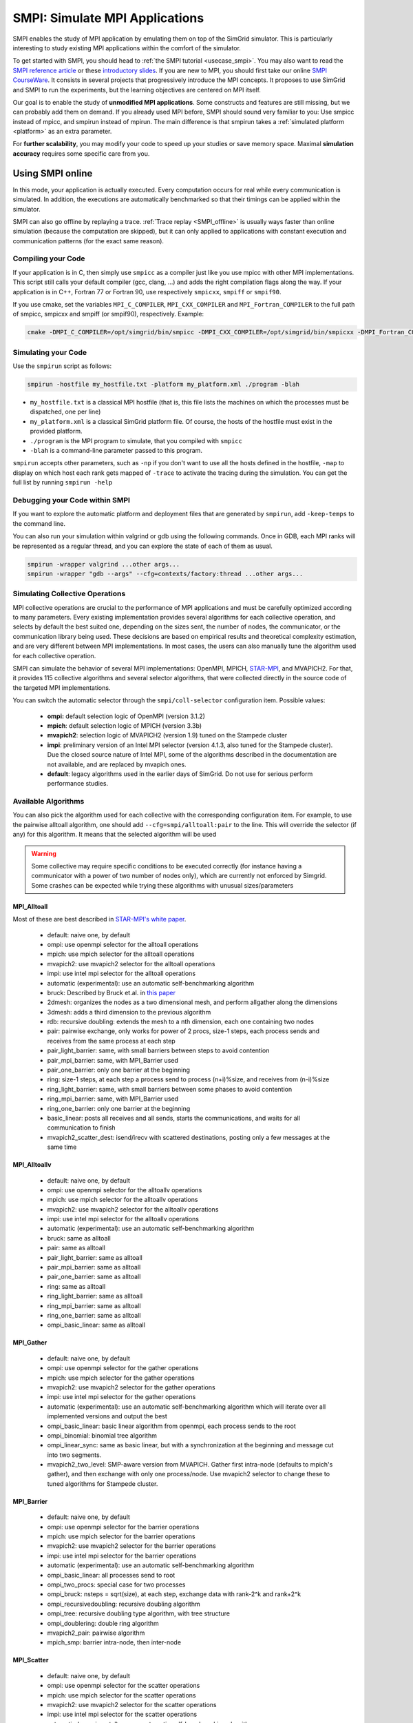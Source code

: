 .. _SMPI_doc:

===============================
SMPI: Simulate MPI Applications
===============================

.. raw:: html

   <object id="TOC" data="graphical-toc.svg" type="image/svg+xml"></object>
   <script>
   window.onload=function() { // Wait for the SVG to be loaded before changing it
     var elem=document.querySelector("#TOC").contentDocument.getElementById("SMPIBox")
     elem.style="opacity:0.93999999;fill:#ff0000;fill-opacity:0.1";
     elem.style="opacity:0.93999999;fill:#ff0000;fill-opacity:0.1;stroke:#000000;stroke-width:0.35277778;stroke-linecap:round;stroke-linejoin:round;stroke-miterlimit:4;stroke-dasharray:none;stroke-dashoffset:0;stroke-opacity:1";
   }
   </script>
   <br/>
   <br/>

SMPI enables the study of MPI application by emulating them on top of
the SimGrid simulator. This is particularly interesting to study
existing MPI applications within the comfort of the simulator.

To get started with SMPI, you should head to :ref:`the SMPI tutorial
<usecase_smpi>`. You may also want to read the `SMPI reference
article <https://hal.inria.fr/hal-01415484>`_ or these `introductory
slides <http://simgrid.org/tutorials/simgrid-smpi-101.pdf>`_.  If you
are new to MPI, you should first take our online `SMPI CourseWare
<https://simgrid.github.io/SMPI_CourseWare/>`_. It consists in several
projects that progressively introduce the MPI concepts. It proposes to
use SimGrid and SMPI to run the experiments, but the learning
objectives are centered on MPI itself.

Our goal is to enable the study of **unmodified MPI applications**.
Some constructs and features are still missing, but we can probably
add them on demand.  If you already used MPI before, SMPI should sound
very familiar to you: Use smpicc instead of mpicc, and smpirun instead
of mpirun. The main difference is that smpirun takes a :ref:`simulated
platform <platform>` as an extra parameter.

For **further scalability**, you may modify your code to speed up your
studies or save memory space.  Maximal **simulation accuracy**
requires some specific care from you.

.. _SMPI_online:

-----------------
Using SMPI online
-----------------

In this mode, your application is actually executed. Every computation
occurs for real while every communication is simulated. In addition,
the executions are automatically benchmarked so that their timings can
be applied within the simulator.

SMPI can also go offline by replaying a trace. :ref:`Trace replay
<SMPI_offline>` is usually ways faster than online simulation (because
the computation are skipped), but it can only applied to applications
with constant execution and communication patterns (for the exact same
reason).

...................
Compiling your Code
...................

If your application is in C, then simply use ``smpicc`` as a
compiler just like you use mpicc with other MPI implementations. This
script still calls your default compiler (gcc, clang, ...) and adds
the right compilation flags along the way. If your application is in
C++, Fortran 77 or Fortran 90, use respectively ``smpicxx``,
``smpiff`` or ``smpif90``.

If you use cmake, set the variables ``MPI_C_COMPILER``, ``MPI_CXX_COMPILER`` and
``MPI_Fortran_COMPILER`` to the full path of smpicc, smpicxx and smpiff (or
smpif90), respectively. Example:

.. code-block:: shell

   cmake -DMPI_C_COMPILER=/opt/simgrid/bin/smpicc -DMPI_CXX_COMPILER=/opt/simgrid/bin/smpicxx -DMPI_Fortran_COMPILER=/opt/simgrid/bin/smpiff .

....................
Simulating your Code
....................

Use the ``smpirun`` script as follows:

.. code-block:: shell

   smpirun -hostfile my_hostfile.txt -platform my_platform.xml ./program -blah

- ``my_hostfile.txt`` is a classical MPI hostfile (that is, this file
  lists the machines on which the processes must be dispatched, one
  per line)
- ``my_platform.xml`` is a classical SimGrid platform file. Of course,
  the hosts of the hostfile must exist in the provided platform.
- ``./program`` is the MPI program to simulate, that you compiled with ``smpicc``
- ``-blah`` is a command-line parameter passed to this program.

``smpirun`` accepts other parameters, such as ``-np`` if you don't
want to use all the hosts defined in the hostfile, ``-map`` to display
on which host each rank gets mapped of ``-trace`` to activate the
tracing during the simulation. You can get the full list by running
``smpirun -help``

...............................
Debugging your Code within SMPI
...............................

If you want to explore the automatic platform and deployment files
that are generated by ``smpirun``, add ``-keep-temps`` to the command
line.

You can also run your simulation within valgrind or gdb using the
following commands. Once in GDB, each MPI ranks will be represented as
a regular thread, and you can explore the state of each of them as
usual.

.. code-block:: shell

   smpirun -wrapper valgrind ...other args...
   smpirun -wrapper "gdb --args" --cfg=contexts/factory:thread ...other args...

.. _SMPI_use_colls:

................................
Simulating Collective Operations
................................

MPI collective operations are crucial to the performance of MPI
applications and must be carefully optimized according to many
parameters. Every existing implementation provides several algorithms
for each collective operation, and selects by default the best suited
one, depending on the sizes sent, the number of nodes, the
communicator, or the communication library being used.  These
decisions are based on empirical results and theoretical complexity
estimation, and are very different between MPI implementations. In
most cases, the users can also manually tune the algorithm used for
each collective operation.

SMPI can simulate the behavior of several MPI implementations:
OpenMPI, MPICH, `STAR-MPI <http://star-mpi.sourceforge.net/>`_, and
MVAPICH2. For that, it provides 115 collective algorithms and several
selector algorithms, that were collected directly in the source code
of the targeted MPI implementations.

You can switch the automatic selector through the
``smpi/coll-selector`` configuration item. Possible values:

 - **ompi:** default selection logic of OpenMPI (version 3.1.2)
 - **mpich**: default selection logic of MPICH (version 3.3b)
 - **mvapich2**: selection logic of MVAPICH2 (version 1.9) tuned
   on the Stampede cluster
 - **impi**: preliminary version of an Intel MPI selector (version
   4.1.3, also tuned for the Stampede cluster). Due the closed source
   nature of Intel MPI, some of the algorithms described in the
   documentation are not available, and are replaced by mvapich ones.
 - **default**: legacy algorithms used in the earlier days of
   SimGrid. Do not use for serious perform performance studies.

.. todo:: default should not even exist.

....................
Available Algorithms
....................

You can also pick the algorithm used for each collective with the
corresponding configuration item. For example, to use the pairwise
alltoall algorithm, one should add ``--cfg=smpi/alltoall:pair`` to the
line. This will override the selector (if any) for this algorithm.  It
means that the selected algorithm will be used

.. Warning:: Some collective may require specific conditions to be
   executed correctly (for instance having a communicator with a power
   of two number of nodes only), which are currently not enforced by
   Simgrid. Some crashes can be expected while trying these algorithms
   with unusual sizes/parameters

MPI_Alltoall
^^^^^^^^^^^^

Most of these are best described in `STAR-MPI's white paper <https://doi.org/10.1145/1183401.1183431>`_.

 - default: naive one, by default
 - ompi: use openmpi selector for the alltoall operations
 - mpich: use mpich selector for the alltoall operations
 - mvapich2: use mvapich2 selector for the alltoall operations
 - impi: use intel mpi selector for the alltoall operations
 - automatic (experimental): use an automatic self-benchmarking algorithm
 - bruck: Described by Bruck et.al. in `this paper <http://ieeexplore.ieee.org/xpl/articleDetails.jsp?arnumber=642949>`_
 - 2dmesh: organizes the nodes as a two dimensional mesh, and perform allgather
   along the dimensions
 - 3dmesh: adds a third dimension to the previous algorithm
 - rdb: recursive doubling: extends the mesh to a nth dimension, each one
   containing two nodes
 - pair: pairwise exchange, only works for power of 2 procs, size-1 steps,
   each process sends and receives from the same process at each step
 - pair_light_barrier: same, with small barriers between steps to avoid
   contention
 - pair_mpi_barrier: same, with MPI_Barrier used
 - pair_one_barrier: only one barrier at the beginning
 - ring: size-1 steps, at each step a process send to process (n+i)%size, and receives from (n-i)%size
 - ring_light_barrier: same, with small barriers between some phases to avoid contention
 - ring_mpi_barrier: same, with MPI_Barrier used
 - ring_one_barrier: only one barrier at the beginning
 - basic_linear: posts all receives and all sends,
   starts the communications, and waits for all communication to finish
 - mvapich2_scatter_dest: isend/irecv with scattered destinations, posting only a few messages at the same time

MPI_Alltoallv
^^^^^^^^^^^^^
 - default: naive one, by default
 - ompi: use openmpi selector for the alltoallv operations
 - mpich: use mpich selector for the alltoallv operations
 - mvapich2: use mvapich2 selector for the alltoallv operations
 - impi: use intel mpi selector for the alltoallv operations
 - automatic (experimental): use an automatic self-benchmarking algorithm
 - bruck: same as alltoall
 - pair: same as alltoall
 - pair_light_barrier: same as alltoall
 - pair_mpi_barrier: same as alltoall
 - pair_one_barrier: same as alltoall
 - ring: same as alltoall
 - ring_light_barrier: same as alltoall
 - ring_mpi_barrier: same as alltoall
 - ring_one_barrier: same as alltoall
 - ompi_basic_linear: same as alltoall

MPI_Gather
^^^^^^^^^^

 - default: naive one, by default
 - ompi: use openmpi selector for the gather operations
 - mpich: use mpich selector for the gather operations
 - mvapich2: use mvapich2 selector for the gather operations
 - impi: use intel mpi selector for the gather operations
 - automatic (experimental): use an automatic self-benchmarking algorithm which will iterate over all implemented versions and output the best
 - ompi_basic_linear: basic linear algorithm from openmpi, each process sends to the root
 - ompi_binomial: binomial tree algorithm
 - ompi_linear_sync: same as basic linear, but with a synchronization at the
   beginning and message cut into two segments.
 - mvapich2_two_level: SMP-aware version from MVAPICH. Gather first intra-node (defaults to mpich's gather), and then exchange with only one process/node. Use mvapich2 selector to change these to tuned algorithms for Stampede cluster.

MPI_Barrier
^^^^^^^^^^^

 - default: naive one, by default
 - ompi: use openmpi selector for the barrier operations
 - mpich: use mpich selector for the barrier operations
 - mvapich2: use mvapich2 selector for the barrier operations
 - impi: use intel mpi selector for the barrier operations
 - automatic (experimental): use an automatic self-benchmarking algorithm
 - ompi_basic_linear: all processes send to root
 - ompi_two_procs: special case for two processes
 - ompi_bruck: nsteps = sqrt(size), at each step, exchange data with rank-2^k and rank+2^k
 - ompi_recursivedoubling: recursive doubling algorithm
 - ompi_tree: recursive doubling type algorithm, with tree structure
 - ompi_doublering: double ring algorithm
 - mvapich2_pair: pairwise algorithm
 - mpich_smp: barrier intra-node, then inter-node

MPI_Scatter
^^^^^^^^^^^

 - default: naive one, by default
 - ompi: use openmpi selector for the scatter operations
 - mpich: use mpich selector for the scatter operations
 - mvapich2: use mvapich2 selector for the scatter operations
 - impi: use intel mpi selector for the scatter operations
 - automatic (experimental): use an automatic self-benchmarking algorithm
 - ompi_basic_linear: basic linear scatter
 - ompi_binomial: binomial tree scatter
 - mvapich2_two_level_direct: SMP aware algorithm, with an intra-node stage (default set to mpich selector), and then a basic linear inter node stage. Use mvapich2 selector to change these to tuned algorithms for Stampede cluster. 
 - mvapich2_two_level_binomial: SMP aware algorithm, with an intra-node stage (default set to mpich selector), and then a binomial phase. Use mvapich2 selector to change these to tuned algorithms for Stampede cluster.

MPI_Reduce
^^^^^^^^^^

 - default: naive one, by default
 - ompi: use openmpi selector for the reduce operations
 - mpich: use mpich selector for the reduce operations
 - mvapich2: use mvapich2 selector for the reduce operations
 - impi: use intel mpi selector for the reduce operations
 - automatic (experimental): use an automatic self-benchmarking algorithm
 - arrival_pattern_aware: root exchanges with the first process to arrive
 - binomial: uses a binomial tree
 - flat_tree: uses a flat tree
 - NTSL: Non-topology-specific pipelined linear-bcast function
   0->1, 1->2 ,2->3, ....., ->last node: in a pipeline fashion, with segments
   of 8192 bytes
 - scatter_gather: scatter then gather
 - ompi_chain: openmpi reduce algorithms are built on the same basis, but the
   topology is generated differently for each flavor
   chain = chain with spacing of size/2, and segment size of 64KB
 - ompi_pipeline: same with pipeline (chain with spacing of 1), segment size
   depends on the communicator size and the message size
 - ompi_binary: same with binary tree, segment size of 32KB
 - ompi_in_order_binary: same with binary tree, enforcing order on the
   operations
 - ompi_binomial: same with binomial algo (redundant with default binomial
   one in most cases)
 - ompi_basic_linear: basic algorithm, each process sends to root
 - mvapich2_knomial: k-nomial algorithm. Default factor is 4 (mvapich2 selector adapts it through tuning)
 - mvapich2_two_level: SMP-aware reduce, with default set to mpich both for intra and inter communicators. Use mvapich2 selector to change these to tuned algorithms for Stampede cluster.
 - rab: `Rabenseifner <https://fs.hlrs.de/projects/par/mpi//myreduce.html>`_'s reduce algorithm

MPI_Allreduce
^^^^^^^^^^^^^

 - default: naive one, by default
 - ompi: use openmpi selector for the allreduce operations
 - mpich: use mpich selector for the allreduce operations
 - mvapich2: use mvapich2 selector for the allreduce operations
 - impi: use intel mpi selector for the allreduce operations
 - automatic (experimental): use an automatic self-benchmarking algorithm
 - lr: logical ring reduce-scatter then logical ring allgather
 - rab1: variations of the  `Rabenseifner <https://fs.hlrs.de/projects/par/mpi//myreduce.html>`_ algorithm: reduce_scatter then allgather
 - rab2: variations of the  `Rabenseifner <https://fs.hlrs.de/projects/par/mpi//myreduce.html>`_ algorithm: alltoall then allgather
 - rab_rsag: variation of the  `Rabenseifner <https://fs.hlrs.de/projects/par/mpi//myreduce.html>`_ algorithm: recursive doubling
   reduce_scatter then recursive doubling allgather
 - rdb: recursive doubling
 - smp_binomial: binomial tree with smp: binomial intra
   SMP reduce, inter reduce, inter broadcast then intra broadcast
 - smp_binomial_pipeline: same with segment size = 4096 bytes
 - smp_rdb: intra: binomial allreduce, inter: Recursive
   doubling allreduce, intra: binomial broadcast
 - smp_rsag: intra: binomial allreduce, inter: reduce-scatter,
   inter:allgather, intra: binomial broadcast
 - smp_rsag_lr: intra: binomial allreduce, inter: logical ring
   reduce-scatter, logical ring inter:allgather, intra: binomial broadcast
 - smp_rsag_rab: intra: binomial allreduce, inter: rab
   reduce-scatter, rab inter:allgather, intra: binomial broadcast
 - redbcast: reduce then broadcast, using default or tuned algorithms if specified
 - ompi_ring_segmented: ring algorithm used by OpenMPI
 - mvapich2_rs: rdb for small messages, reduce-scatter then allgather else
 - mvapich2_two_level: SMP-aware algorithm, with mpich as intra algorithm, and rdb as inter (Change this behavior by using mvapich2 selector to use tuned values)
 - rab: default `Rabenseifner <https://fs.hlrs.de/projects/par/mpi//myreduce.html>`_ implementation

MPI_Reduce_scatter
^^^^^^^^^^^^^^^^^^

 - default: naive one, by default
 - ompi: use openmpi selector for the reduce_scatter operations
 - mpich: use mpich selector for the reduce_scatter operations
 - mvapich2: use mvapich2 selector for the reduce_scatter operations
 - impi: use intel mpi selector for the reduce_scatter operations
 - automatic (experimental): use an automatic self-benchmarking algorithm
 - ompi_basic_recursivehalving: recursive halving version from OpenMPI
 - ompi_ring: ring version from OpenMPI
 - mpich_pair: pairwise exchange version from MPICH
 - mpich_rdb: recursive doubling version from MPICH
 - mpich_noncomm: only works for power of 2 procs, recursive doubling for noncommutative ops


MPI_Allgather
^^^^^^^^^^^^^

 - default: naive one, by default
 - ompi: use openmpi selector for the allgather operations
 - mpich: use mpich selector for the allgather operations
 - mvapich2: use mvapich2 selector for the allgather operations
 - impi: use intel mpi selector for the allgather operations
 - automatic (experimental): use an automatic self-benchmarking algorithm
 - 2dmesh: see alltoall
 - 3dmesh: see alltoall
 - bruck: Described by Bruck et.al. in <a href="http://ieeexplore.ieee.org/xpl/articleDetails.jsp?arnumber=642949">
   Efficient algorithms for all-to-all communications in multiport message-passing systems</a>
 - GB: Gather - Broadcast (uses tuned version if specified)
 - loosely_lr: Logical Ring with grouping by core (hardcoded, default
   processes/node: 4)
 - NTSLR: Non Topology Specific Logical Ring
 - NTSLR_NB: Non Topology Specific Logical Ring, Non Blocking operations
 - pair: see alltoall
 - rdb: see alltoall
 - rhv: only power of 2 number of processes
 - ring: see alltoall
 - SMP_NTS: gather to root of each SMP, then every root of each SMP node
   post INTER-SMP Sendrecv, then do INTRA-SMP Bcast for each receiving message,
   using logical ring algorithm (hardcoded, default processes/SMP: 8)
 - smp_simple: gather to root of each SMP, then every root of each SMP node
   post INTER-SMP Sendrecv, then do INTRA-SMP Bcast for each receiving message,
   using simple algorithm (hardcoded, default processes/SMP: 8)
 - spreading_simple: from node i, order of communications is i -> i + 1, i ->
   i + 2, ..., i -> (i + p -1) % P
 - ompi_neighborexchange: Neighbor Exchange algorithm for allgather.
   Described by Chen et.al. in  `Performance Evaluation of Allgather
   Algorithms on Terascale Linux Cluster with Fast Ethernet <http://ieeexplore.ieee.org/xpl/articleDetails.jsp?tp=&arnumber=1592302>`_
 - mvapich2_smp: SMP aware algorithm, performing intra-node gather, inter-node allgather with one process/node, and bcast intra-node

MPI_Allgatherv
^^^^^^^^^^^^^^

 - default: naive one, by default
 - ompi: use openmpi selector for the allgatherv operations
 - mpich: use mpich selector for the allgatherv operations
 - mvapich2: use mvapich2 selector for the allgatherv operations
 - impi: use intel mpi selector for the allgatherv operations
 - automatic (experimental): use an automatic self-benchmarking algorithm
 - GB: Gatherv - Broadcast (uses tuned version if specified, but only for Bcast, gatherv is not tuned)
 - pair: see alltoall
 - ring: see alltoall
 - ompi_neighborexchange: see allgather
 - ompi_bruck: see allgather
 - mpich_rdb: recursive doubling algorithm from MPICH
 - mpich_ring: ring algorithm from MPICh - performs differently from the  one from STAR-MPI

MPI_Bcast
^^^^^^^^^

 - default: naive one, by default
 - ompi: use openmpi selector for the bcast operations
 - mpich: use mpich selector for the bcast operations
 - mvapich2: use mvapich2 selector for the bcast operations
 - impi: use intel mpi selector for the bcast operations
 - automatic (experimental): use an automatic self-benchmarking algorithm
 - arrival_pattern_aware: root exchanges with the first process to arrive
 - arrival_pattern_aware_wait: same with slight variation
 - binomial_tree: binomial tree exchange
 - flattree: flat tree exchange
 - flattree_pipeline: flat tree exchange, message split into 8192 bytes pieces
 - NTSB: Non-topology-specific pipelined binary tree with 8192 bytes pieces
 - NTSL: Non-topology-specific pipelined linear with 8192 bytes pieces
 - NTSL_Isend: Non-topology-specific pipelined linear with 8192 bytes pieces, asynchronous communications
 - scatter_LR_allgather: scatter followed by logical ring allgather
 - scatter_rdb_allgather: scatter followed by recursive doubling allgather
 - arrival_scatter: arrival pattern aware scatter-allgather
 - SMP_binary: binary tree algorithm with 8 cores/SMP
 - SMP_binomial: binomial tree algorithm with 8 cores/SMP
 - SMP_linear: linear algorithm with 8 cores/SMP
 - ompi_split_bintree: binary tree algorithm from OpenMPI, with message split in 8192 bytes pieces
 - ompi_pipeline: pipeline algorithm from OpenMPI, with message split in 128KB pieces
 - mvapich2_inter_node: Inter node default mvapich worker
 - mvapich2_intra_node: Intra node default mvapich worker
 - mvapich2_knomial_intra_node:  k-nomial intra node default mvapich worker. default factor is 4.

Automatic Evaluation
^^^^^^^^^^^^^^^^^^^^

.. warning:: This is still very experimental.

An automatic version is available for each collective (or even as a selector). This specific
version will loop over all other implemented algorithm for this particular collective, and apply
them while benchmarking the time taken for each process. It will then output the quickest for
each process, and the global quickest. This is still unstable, and a few algorithms which need
specific number of nodes may crash.

Adding an algorithm
^^^^^^^^^^^^^^^^^^^

To add a new algorithm, one should check in the src/smpi/colls folder
how other algorithms are coded. Using plain MPI code inside Simgrid
can't be done, so algorithms have to be changed to use smpi version of
the calls instead (MPI_Send will become smpi_mpi_send). Some functions
may have different signatures than their MPI counterpart, please check
the other algorithms or contact us using the `>SimGrid
developers mailing list <http://lists.gforge.inria.fr/mailman/listinfo/simgrid-devel>`_.

Example: adding a "pair" version of the Alltoall collective.

 - Implement it in a file called alltoall-pair.c in the src/smpi/colls folder. This file should include colls_private.hpp.

 - The name of the new algorithm function should be smpi_coll_tuned_alltoall_pair, with the same signature as MPI_Alltoall.

 - Once the adaptation to SMPI code is done, add a reference to the file ("src/smpi/colls/alltoall-pair.c") in the SMPI_SRC part of the DefinePackages.cmake file inside buildtools/cmake, to allow the file to be built and distributed.

 - To register the new version of the algorithm, simply add a line to the corresponding macro in src/smpi/colls/cools.h ( add a "COLL_APPLY(action, COLL_ALLTOALL_SIG, pair)" to the COLL_ALLTOALLS macro ). The algorithm should now be compiled and be selected when using --cfg=smpi/alltoall:pair at runtime.

 - To add a test for the algorithm inside Simgrid's test suite, juste add the new algorithm name in the ALLTOALL_COLL list found inside teshsuite/smpi/CMakeLists.txt . When running ctest, a test for the new algorithm should be generated and executed. If it does not pass, please check your code or contact us.

 - Please submit your patch for inclusion in SMPI, for example through a pull request on GitHub or directly per email.


Tracing of Internal Communications
^^^^^^^^^^^^^^^^^^^^^^^^^^^^^^^^^^

By default, the collective operations are traced as a unique operation
because tracing all point-to-point communications composing them could
result in overloaded, hard to interpret traces. If you want to debug
and compare collective algorithms, you should set the
``tracing/smpi/internals`` configuration item to 1 instead of 0.

Here are examples of two alltoall collective algorithms runs on 16 nodes,
the first one with a ring algorithm, the second with a pairwise one.

.. image:: /img/smpi_simgrid_alltoall_ring_16.png
   :align: center

Alltoall on 16 Nodes with the Ring Algorithm.

.. image:: /img/smpi_simgrid_alltoall_pair_16.png
   :align: center

Alltoall on 16 Nodes with the Pairwise Algorithm.

-------------------------
What can run within SMPI?
-------------------------

You can run unmodified MPI applications (both C/C++ and Fortran) within
SMPI, provided that you only use MPI calls that we implemented. Global
variables should be handled correctly on Linux systems.

....................
MPI coverage of SMPI
....................

Our coverage of the interface is very decent, but still incomplete;
Given the size of the MPI standard, we may well never manage to
implement absolutely all existing primitives. Currently, we have
almost no support for I/O primitives, but we still pass a very large
amount of the MPICH coverage tests.

The full list of not yet implemented functions is documented in the
file `include/smpi/smpi.h
<https://framagit.org/simgrid/simgrid/tree/master/include/smpi/smpi.h>`_
in your version of SimGrid, between two lines containing the ``FIXME``
marker. If you really miss a feature, please get in touch with us: we
can guide you though the SimGrid code to help you implementing it, and
we'd be glad to integrate your contribution to the main project.

.. _SMPI_what_globals:

.................................
Privatization of global variables
.................................

Concerning the globals, the problem comes from the fact that usually,
MPI processes run as real UNIX processes while they are all folded
into threads of a unique system process in SMPI. Global variables are
usually private to each MPI process while they become shared between
the processes in SMPI.  The problem and some potential solutions are
discussed in this article: `Automatic Handling of Global Variables for
Multi-threaded MPI Programs
<http://charm.cs.illinois.edu/newPapers/11-23/paper.pdf>` (note that
this article does not deal with SMPI but with a competing solution
called AMPI that suffers of the same issue).  This point used to be
problematic in SimGrid, but the problem should now be handled
automatically on Linux.

Older versions of SimGrid came with a script that automatically
privatized the globals through static analysis of the source code. But
our implementation was not robust enough to be used in production, so
it was removed at some point. Currently, SMPI comes with two
privatization mechanisms that you can :ref:`select at runtime
<cfg=smpi/privatization>`.  The dlopen approach is used by
default as it is much faster and still very robust.  The mmap approach
is an older approach that proves to be slower.

With the **mmap approach**, SMPI duplicates and dynamically switch the
``.data`` and ``.bss`` segments of the ELF process when switching the
MPI ranks. This allows each ranks to have its own copy of the global
variables.  No copy actually occurs as this mechanism uses ``mmap()``
for efficiency. This mechanism is considered to be very robust on all
systems supporting ``mmap()`` (Linux and most BSDs). Its performance
is questionable since each context switch between MPI ranks induces
several syscalls to change the ``mmap`` that redirects the ``.data``
and ``.bss`` segments to the copies of the new rank. The code will
also be copied several times in memory, inducing a slight increase of
memory occupation.

Another limitation is that SMPI only accounts for global variables
defined in the executable. If the processes use external global
variables from dynamic libraries, they won't be switched
correctly. The easiest way to solve this is to statically link against
the library with these globals. This way, each MPI rank will get its
own copy of these libraries. Of course you should never statically
link against the SimGrid library itself.

With the **dlopen approach**, SMPI loads several copies of the same
executable in memory as if it were a library, so that the global
variables get naturally duplicated. It first requires the executable
to be compiled as a relocatable binary, which is less common for
programs than for libraries. But most distributions are now compiled
this way for security reason as it allows one to randomize the address
space layout. It should thus be safe to compile most (any?) program
this way.  The second trick is that the dynamic linker refuses to link
the exact same file several times, be it a library or a relocatable
executable. It makes perfectly sense in the general case, but we need
to circumvent this rule of thumb in our case. To that extend, the
binary is copied in a temporary file before being re-linked against.
``dlmopen()`` cannot be used as it only allows 256 contextes, and as it
would also duplicate simgrid itself.

This approach greatly speeds up the context switching, down to about
40 CPU cycles with our raw contextes, instead of requesting several
syscalls with the ``mmap()`` approach. Another advantage is that it
permits one to run the SMPI contexts in parallel, which is obviously not
possible with the ``mmap()`` approach. It was tricky to implement, but
we are not aware of any flaws, so smpirun activates it by default.

In the future, it may be possible to further reduce the memory and
disk consumption. It seems that we could `punch holes
<https://lwn.net/Articles/415889/>`_ in the files before dl-loading
them to remove the code and constants, and mmap these area onto a
unique copy. If done correctly, this would reduce the disk- and
memory- usage to the bare minimum, and would also reduce the pressure
on the CPU instruction cache. See the `relevant bug
<https://github.com/simgrid/simgrid/issues/137>`_ on github for
implementation leads.\n

Also, currently, only the binary is copied and dlopen-ed for each MPI
rank. We could probably extend this to external dependencies, but for
now, any external dependencies must be statically linked into your
application. As usual, simgrid itself shall never be statically linked
in your app. You don't want to give a copy of SimGrid to each MPI rank:
that's ways too much for them to deal with.

.. todo: speak of smpi/privatize-libs here

----------------------------------------------
Adapting your MPI code for further scalability
----------------------------------------------

As detailed in the `reference article
<http://hal.inria.fr/hal-01415484>`_, you may want to adapt your code
to improve the simulation performance. But these tricks may seriously
hinder the result quality (or even prevent the app to run) if used
wrongly. We assume that if you want to simulate an HPC application,
you know what you are doing. Don't prove us wrong!

..............................
Reducing your memory footprint
..............................

If you get short on memory (the whole app is executed on a single node when
simulated), you should have a look at the SMPI_SHARED_MALLOC and
SMPI_SHARED_FREE macros. It allows one to share memory areas between processes: The
purpose of these macro is that the same line malloc on each process will point
to the exact same memory area. So if you have a malloc of 2M and you have 16
processes, this macro will change your memory consumption from 2M*16 to 2M
only. Only one block for all processes.

If your program is ok with a block containing garbage value because all
processes write and read to the same place without any kind of coordination,
then this macro can dramatically shrink your memory consumption. For example,
that will be very beneficial to a matrix multiplication code, as all blocks will
be stored on the same area. Of course, the resulting computations will useless,
but you can still study the application behavior this way.

Naturally, this won't work if your code is data-dependent. For example, a Jacobi
iterative computation depends on the result computed by the code to detect
convergence conditions, so turning them into garbage by sharing the same memory
area between processes does not seem very wise. You cannot use the
SMPI_SHARED_MALLOC macro in this case, sorry.

This feature is demoed by the example file
`examples/smpi/NAS/dt.c <https://framagit.org/simgrid/simgrid/tree/master/examples/smpi/NAS/dt.c>`_

.. _SMPI_use_faster:

.........................
Toward Faster Simulations
.........................

If your application is too slow, try using SMPI_SAMPLE_LOCAL,
SMPI_SAMPLE_GLOBAL and friends to indicate which computation loops can
be sampled. Some of the loop iterations will be executed to measure
their duration, and this duration will be used for the subsequent
iterations. These samples are done per processor with
SMPI_SAMPLE_LOCAL, and shared between all processors with
SMPI_SAMPLE_GLOBAL. Of course, none of this will work if the execution
time of your loop iteration are not stable.

This feature is demoed by the example file
`examples/smpi/NAS/ep.c <https://framagit.org/simgrid/simgrid/tree/master/examples/smpi/NAS/ep.c>`_

.............................
Ensuring Accurate Simulations
.............................

Out of the box, SimGrid may give you fairly accurate results, but
there is a plenty of factors that could go wrong and make your results
inaccurate or even plainly wrong. Actually, you can only get accurate
results of a nicely built model, including both the system hardware
and your application. Such models are hard to pass over and reuse in
other settings, because elements that are not relevant to an
application (say, the latency of point-to-point communications,
collective operation implementation details or CPU-network
interaction) may be irrelevant to another application. The dream of
the perfect model, encompassing every aspects is only a chimera, as
the only perfect model of the reality is the reality. If you go for
simulation, then you have to ignore some irrelevant aspects of the
reality, but which aspects are irrelevant is actually
application-dependent...

The only way to assess whether your settings provide accurate results
is to double-check these results. If possible, you should first run
the same experiment in simulation and in real life, gathering as much
information as you can. Try to understand the discrepancies in the
results that you observe between both settings (visualization can be
precious for that). Then, try to modify your model (of the platform,
of the collective operations) to reduce the most preeminent differences.

If the discrepancies come from the computing time, try adapting the
``smpi/host-speed``: reduce it if your simulation runs faster than in
reality. If the error come from the communication, then you need to
fiddle with your platform file.

Be inventive in your modeling. Don't be afraid if the names given by
SimGrid does not match the real names: we got very good results by
modeling multicore/GPU machines with a set of separate hosts
interconnected with very fast networks (but don't trust your model
because it has the right names in the right place either).

Finally, you may want to check `this article
<https://hal.inria.fr/hal-00907887>`_ on the classical pitfalls in
modeling distributed systems.

-------------------------
Troubleshooting with SMPI
-------------------------

.................................
./configure refuses to use smpicc
.................................

If your ``./configure`` reports that the compiler is not
functional or that you are cross-compiling, try to define the
``SMPI_PRETEND_CC`` environment variable before running the
configuration.

.. code-block:: shell

   SMPI_PRETEND_CC=1 ./configure # here come the configure parameters
   make

Indeed, the programs compiled with ``smpicc`` cannot be executed
without ``smpirun`` (they are shared libraries and do weird things on
startup), while configure wants to test them directly.  With
``SMPI_PRETEND_CC`` smpicc does not compile as shared, and the SMPI
initialization stops and returns 0 before doing anything that would
fail without ``smpirun``.

.. warning::

  Make sure that SMPI_PRETEND_CC is only set when calling ./configure,
  not during the actual execution, or any program compiled with smpicc
  will stop before starting.

..............................................
./configure does not pick smpicc as a compiler
..............................................

In addition to the previous answers, some projects also need to be
explicitly told what compiler to use, as follows:

.. code-block:: shell

   SMPI_PRETEND_CC=1 ./configure CC=smpicc # here come the other configure parameters
   make

Maybe your configure is using another variable, such as ``cc`` (in
lower case) or similar. Just check the logs.

.....................................
error: unknown type name 'useconds_t'
.....................................

Try to add ``-D_GNU_SOURCE`` to your compilation line to get ride
of that error.

The reason is that SMPI provides its own version of ``usleep(3)``
to override it and to block in the simulation world, not in the real
one. It needs the ``useconds_t`` type for that, which is declared
only if you declare ``_GNU_SOURCE`` before including
``unistd.h``. If your project includes that header file before
SMPI, then you need to ensure that you pass the right configuration
defines as advised above.



.. _SMPI_offline:

-----------------------------
Trace Replay and Offline SMPI
-----------------------------

Although SMPI is often used for :ref:`online simulation
<SMPI_online>`, where the application is executed for real, you can
also go for offline simulation through trace replay.

SimGrid uses time-independent traces, in which each actor is given a
script of the actions to do sequentially. These trace files can
actually be captured with the online version of SMPI, as follows:

.. code-block:: shell

   $ smpirun -trace-ti --cfg=tracing/filename:LU.A.32 -np 32 -platform ../cluster_backbone.xml bin/lu.A.32

The produced trace is composed of a file ``LU.A.32`` and a folder
``LU.A.32_files``. The file names don't match with the MPI ranks, but
that's expected.

To replay this with SMPI, you need to first compile the provided
``smpi_replay.cpp`` file, that comes from
`simgrid/examples/smpi/replay
<https://framagit.org/simgrid/simgrid/tree/master/examples/smpi/replay>`_.

.. code-block:: shell

   $ smpicxx ../replay.cpp -O3 -o ../smpi_replay

Afterward, you can replay your trace in SMPI as follows:

   $ smpirun -np 32 -platform ../cluster_torus.xml -ext smpi_replay ../smpi_replay LU.A.32

All the outputs are gone, as the application is not really simulated
here. Its trace is simply replayed. But if you visualize the live
simulation and the replay, you will see that the behavior is
unchanged. The simulation does not run much faster on this very
example, but this becomes very interesting when your application
is computationally hungry.
